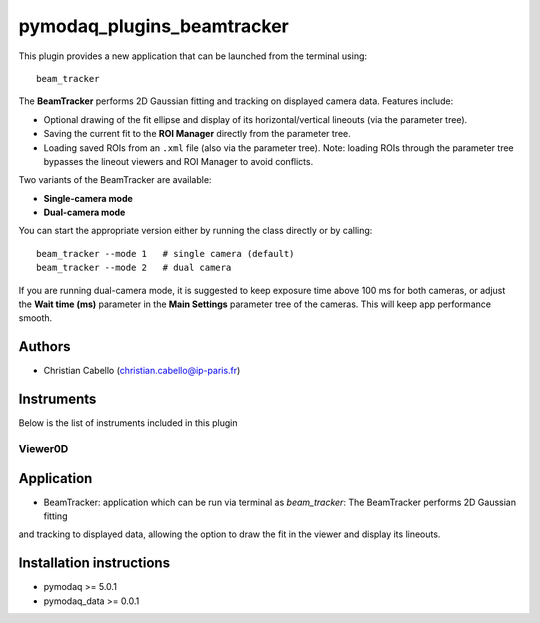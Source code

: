 pymodaq_plugins_beamtracker
#########################

.. image:: https://img.shields.io/pypi/v/pymodaq_plugins_beamtracker.svg
   :target: https://pypi.org/project/pymodaq_plugins_beamtracker/
   :alt: Latest Version

.. image:: https://readthedocs.org/projects/pymodaq/badge/?version=latest
   :target: https://pymodaq.readthedocs.io/en/stable/?badge=latest
   :alt: Documentation Status

.. image:: https://github.com/ccabello99/pymodaq_plugins_beamtracker/workflows/Upload%20Python%20Package/badge.svg
    :target: https://github.com/ccabello99/pymodaq_plugins_beamtracker

.. image:: https://github.com/ccabello99/pymodaq_plugins_beamtracker/actions/workflows/Test.yml/badge.svg
    :target: https://github.com/ccabello99/pymodaq_plugins_beamtracker/actions/workflows/Test.yml


This plugin provides a new application that can be launched from the terminal using::

   beam_tracker

The **BeamTracker** performs 2D Gaussian fitting and tracking on displayed camera data.  
Features include:

- Optional drawing of the fit ellipse and display of its horizontal/vertical lineouts (via the parameter tree).
- Saving the current fit to the **ROI Manager** directly from the parameter tree.
- Loading saved ROIs from an ``.xml`` file (also via the parameter tree).  
  Note: loading ROIs through the parameter tree bypasses the lineout viewers and ROI Manager to avoid conflicts.

Two variants of the BeamTracker are available:

- **Single-camera mode**
- **Dual-camera mode**

You can start the appropriate version either by running the class directly or by calling::

   beam_tracker --mode 1   # single camera (default)
   beam_tracker --mode 2   # dual camera

If you are running dual-camera mode, it is suggested to keep exposure time above 100 ms for both cameras, or adjust the 
**Wait time (ms)** parameter in the **Main Settings** parameter tree of the cameras. This will keep app performance smooth.


Authors
=======

* Christian Cabello  (christian.cabello@ip-paris.fr)



Instruments
===========

Below is the list of instruments included in this plugin


Viewer0D
++++++++

Application
==========

* BeamTracker: application which can be run via terminal as `beam_tracker`: The BeamTracker performs 2D Gaussian fitting
and tracking to displayed data, allowing the option to draw the fit in the viewer and display its lineouts.


Installation instructions
=========================

* pymodaq >= 5.0.1
* pymodaq_data >= 0.0.1
